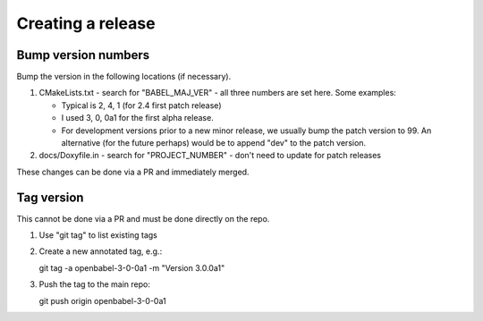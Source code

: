 Creating a release
==================

Bump version numbers
--------------------

Bump the version in the following locations (if necessary).

1. CMakeLists.txt - search for "BABEL_MAJ_VER" - all three numbers are
   set here. Some examples:

   - Typical is 2, 4, 1 (for 2.4 first patch release)
   - I used 3, 0, 0a1 for the first alpha release.
   - For development versions prior to a new minor release, we usually
     bump the patch version to 99. An alternative (for the future perhaps)
     would be to append "dev" to the patch version.

2. docs/Doxyfile.in - search for "PROJECT_NUMBER" - don't need to update
   for patch releases

These changes can be done via a PR and immediately merged.

Tag version
-----------

This cannot be done via a PR and must be done directly on the repo.

1. Use "git tag" to list existing tags

2. Create a new annotated tag, e.g.::
  
   git tag -a openbabel-3-0-0a1 -m "Version 3.0.0a1"

3. Push the tag to the main repo::

   git push origin openbabel-3-0-0a1

